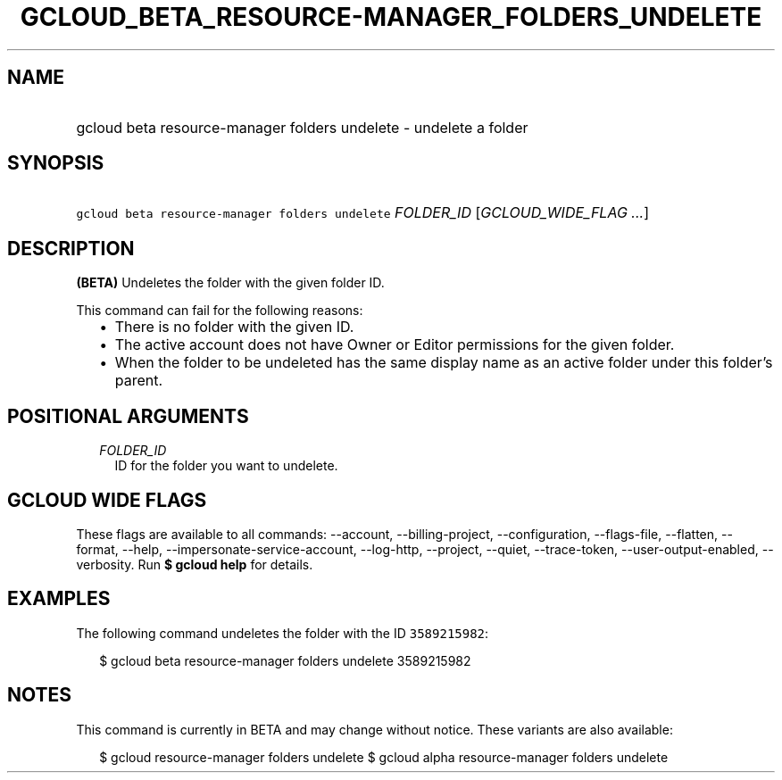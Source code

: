 
.TH "GCLOUD_BETA_RESOURCE\-MANAGER_FOLDERS_UNDELETE" 1



.SH "NAME"
.HP
gcloud beta resource\-manager folders undelete \- undelete a folder



.SH "SYNOPSIS"
.HP
\f5gcloud beta resource\-manager folders undelete\fR \fIFOLDER_ID\fR [\fIGCLOUD_WIDE_FLAG\ ...\fR]



.SH "DESCRIPTION"

\fB(BETA)\fR Undeletes the folder with the given folder ID.

This command can fail for the following reasons:
.RS 2m
.IP "\(bu" 2m
There is no folder with the given ID.
.IP "\(bu" 2m
The active account does not have Owner or Editor permissions for the given
folder.
.IP "\(bu" 2m
When the folder to be undeleted has the same display name as an active folder
under this folder's parent.
.RE
.sp



.SH "POSITIONAL ARGUMENTS"

.RS 2m
.TP 2m
\fIFOLDER_ID\fR
ID for the folder you want to undelete.


.RE
.sp

.SH "GCLOUD WIDE FLAGS"

These flags are available to all commands: \-\-account, \-\-billing\-project,
\-\-configuration, \-\-flags\-file, \-\-flatten, \-\-format, \-\-help,
\-\-impersonate\-service\-account, \-\-log\-http, \-\-project, \-\-quiet,
\-\-trace\-token, \-\-user\-output\-enabled, \-\-verbosity. Run \fB$ gcloud
help\fR for details.



.SH "EXAMPLES"

The following command undeletes the folder with the ID \f53589215982\fR:

.RS 2m
$ gcloud beta resource\-manager folders undelete 3589215982
.RE



.SH "NOTES"

This command is currently in BETA and may change without notice. These variants
are also available:

.RS 2m
$ gcloud resource\-manager folders undelete
$ gcloud alpha resource\-manager folders undelete
.RE

